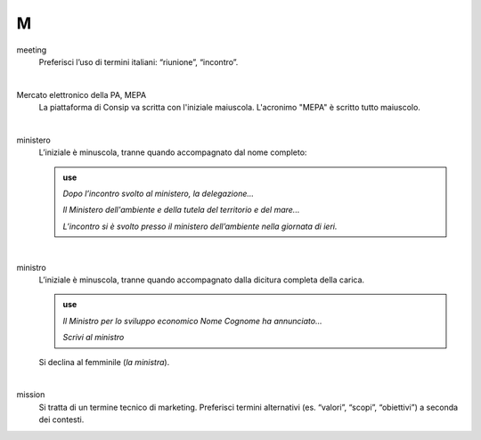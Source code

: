 M
=

meeting
     Preferisci l’uso di termini italiani: “riunione”, “incontro”.

     |

Mercato elettronico della PA, MEPA
     La piattaforma di Consip va scritta con l'iniziale maiuscola. L'acronimo "MEPA" è scritto tutto maiuscolo.

     |

ministero
     L’iniziale è minuscola, tranne quando accompagnato dal nome completo:
     
     .. admonition:: use

        *Dopo l’incontro svolto al ministero, la delegazione...*

        *Il Ministero dell'ambiente e della tutela del territorio e del mare...*

        *L’incontro si è svolto presso il ministero dell’ambiente nella giornata di ieri.*

     |

ministro
     L’iniziale è minuscola, tranne quando accompagnato dalla dicitura completa della carica.

     .. admonition:: use

        *Il Ministro per lo sviluppo economico Nome Cognome ha annunciato...*

        *Scrivi al ministro*

     Si declina al femminile (*la ministra*).

     |

mission 
     Si tratta di un termine tecnico di marketing. Preferisci termini alternativi (es. “valori”, “scopi”, “obiettivi”) a seconda dei contesti.

   

